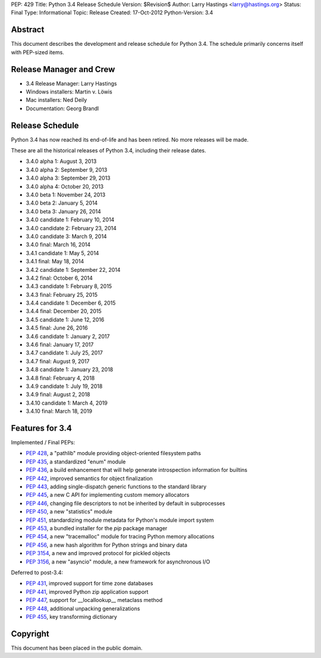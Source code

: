 PEP: 429
Title: Python 3.4 Release Schedule
Version: $Revision$
Author: Larry Hastings <larry@hastings.org>
Status: Final
Type: Informational
Topic: Release
Created: 17-Oct-2012
Python-Version: 3.4


Abstract
========

This document describes the development and release schedule for
Python 3.4.  The schedule primarily concerns itself with PEP-sized
items.

.. Small features may be added up to the first beta
   release.  Bugs may be fixed until the final release,
   which is planned for March 2014.


Release Manager and Crew
========================

- 3.4 Release Manager: Larry Hastings
- Windows installers: Martin v. Löwis
- Mac installers: Ned Deily
- Documentation: Georg Brandl


Release Schedule
================

Python 3.4 has now reached its end-of-life and has been retired.
No more releases will be made.

These are all the historical releases of Python 3.4,
including their release dates.

- 3.4.0 alpha 1: August 3, 2013
- 3.4.0 alpha 2: September 9, 2013
- 3.4.0 alpha 3: September 29, 2013
- 3.4.0 alpha 4: October 20, 2013
- 3.4.0 beta 1: November 24, 2013
- 3.4.0 beta 2: January 5, 2014
- 3.4.0 beta 3: January 26, 2014
- 3.4.0 candidate 1: February 10, 2014
- 3.4.0 candidate 2: February 23, 2014
- 3.4.0 candidate 3: March 9, 2014
- 3.4.0 final: March 16, 2014
- 3.4.1 candidate 1: May 5, 2014
- 3.4.1 final: May 18, 2014
- 3.4.2 candidate 1: September 22, 2014
- 3.4.2 final: October 6, 2014
- 3.4.3 candidate 1: February 8, 2015
- 3.4.3 final: February 25, 2015
- 3.4.4 candidate 1: December 6, 2015
- 3.4.4 final: December 20, 2015
- 3.4.5 candidate 1: June 12, 2016
- 3.4.5 final: June 26, 2016
- 3.4.6 candidate 1: January 2, 2017
- 3.4.6 final: January 17, 2017
- 3.4.7 candidate 1: July 25, 2017
- 3.4.7 final: August 9, 2017
- 3.4.8 candidate 1: January 23, 2018
- 3.4.8 final: February 4, 2018
- 3.4.9 candidate 1: July 19, 2018
- 3.4.9 final: August 2, 2018
- 3.4.10 candidate 1: March 4, 2019
- 3.4.10 final: March 18, 2019


Features for 3.4
================

Implemented / Final PEPs:

* :pep:`428`, a "pathlib" module providing object-oriented filesystem paths
* :pep:`435`, a standardized "enum" module
* :pep:`436`, a build enhancement that will help generate introspection information for builtins
* :pep:`442`, improved semantics for object finalization
* :pep:`443`, adding single-dispatch generic functions to the standard library
* :pep:`445`, a new C API for implementing custom memory allocators
* :pep:`446`, changing file descriptors to not be inherited by default in subprocesses
* :pep:`450`, a new "statistics" module
* :pep:`451`, standardizing module metadata for Python's module import system
* :pep:`453`, a bundled installer for the *pip* package manager
* :pep:`454`, a new "tracemalloc" module for tracing Python memory allocations
* :pep:`456`, a new hash algorithm for Python strings and binary data
* :pep:`3154`, a new and improved protocol for pickled objects
* :pep:`3156`, a new "asyncio" module, a new framework for asynchronous I/O

Deferred to post-3.4:

* :pep:`431`, improved support for time zone databases
* :pep:`441`, improved Python zip application support
* :pep:`447`, support for __locallookup__ metaclass method
* :pep:`448`, additional unpacking generalizations
* :pep:`455`, key transforming dictionary


Copyright
=========

This document has been placed in the public domain.
